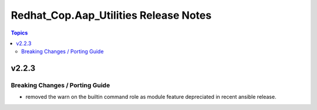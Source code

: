 ======================================
Redhat_Cop.Aap_Utilities Release Notes
======================================

.. contents:: Topics


v2.2.3
======

Breaking Changes / Porting Guide
--------------------------------

- removed the warn on the builtin command role as module feature depreciated in recent ansible release.

